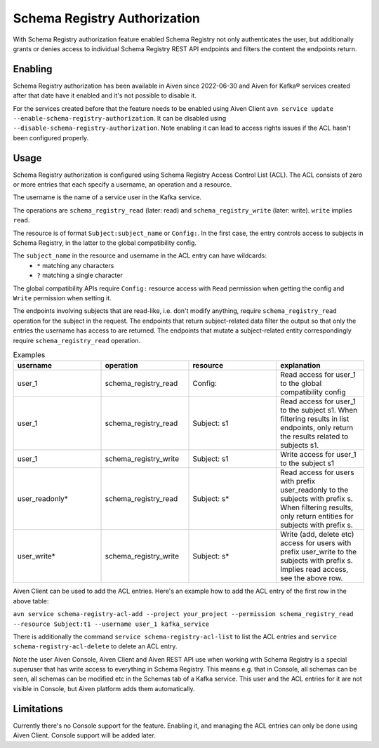 Schema Registry Authorization
=============================

With Schema Registry authorization feature enabled Schema Registry not only authenticates the user, but additionally grants or denies access to individual Schema Registry REST API endpoints and filters the content the endpoints return.

Enabling
--------

Schema Registry authorization has been available in Aiven since 2022-06-30 and Aiven for Kafka® services created after that date have it enabled and it's not possible to disable it.

For the services created before that the feature needs to be enabled using Aiven Client ``avn service update --enable-schema-registry-authorization``. It can be disabled using ``--disable-schema-registry-authorization``. Note enabling it can lead to access rights issues if the ACL hasn't been configured properly.

Usage
-----

Schema Registry authorization is configured using Schema Registry Access Control List (ACL). The ACL consists of zero or more entries that each specify a username, an operation and a resource.

The username is the name of a service user in the Kafka service.

The operations are ``schema_registry_read`` (later: read) and ``schema_registry_write`` (later: write). ``write`` implies ``read``.

The resource is of format ``Subject:subject_name`` or ``Config:``. In the first case, the entry controls access to subjects in Schema Registry, in the latter to the global compatibility config.

The ``subject_name`` in the resource and username in the ACL entry can have wildcards:
 * ``*`` matching any characters
 * ``?`` matching a single character

The global compatibility APIs require ``Config:`` resource access with ``Read`` permission when getting the config and ``Write`` permission when setting it.

The endpoints involving subjects that are read-like, i.e. don't modify anything, require ``schema_registry_read`` operation for the subject in the request. The endpoints that return subject-related data filter the output so that only the entries the username has access to are returned. The endpoints that mutate a subject-related entity correspondingly require ``schema_registry_read`` operation.

.. list-table:: Examples
   :widths: 25 25 25 25
   :header-rows: 1

   * - username
     - operation
     - resource
     - explanation
   * - user_1
     - schema_registry_read
     - Config:
     - Read access for user_1 to the global compatibility config
   * - user_1
     - schema_registry_read
     - Subject: s1
     - Read access for user_1 to the subject s1. When filtering results in list endpoints, only return the results related to subjects s1.
   * - user_1
     - schema_registry_write
     - Subject: s1
     - Write access for user_1 to the subject s1
   * - user_readonly*
     - schema_registry_read
     - Subject: s*
     - Read access for users with prefix user_readonly to the subjects with prefix s. When filtering results, only return entities for subjects with prefix s.
   * - user_write*
     - schema_registry_write
     - Subject: s*
     - Write (add, delete etc) access for users with prefix user_write to the subjects with prefix s. Implies read access, see the above row.


Aiven Client can be used to add the ACL entries. Here's an example how to add the ACL entry of the first row in the above table:

``avn service schema-registry-acl-add --project your_project --permission schema_registry_read --resource Subject:t1 --username user_1 kafka_service``

There is additionally the command ``service schema-registry-acl-list`` to list the ACL entries and ``service schema-registry-acl-delete`` to delete an ACL entry.

Note the user Aiven Console, Aiven Client and Aiven REST API use when working with Schema Registry is a special superuser that has write access to everything in Schema Registry. This means e.g. that in Console, all schemas can be seen, all schemas can be modified etc in the Schemas tab of a Kafka service. This user and the ACL entries for it are not visible in Console, but Aiven platform adds them automatically.


Limitations
-----------

Currently there's no Console support for the feature. Enabling it, and managing the ACL entries can only be done using Aiven Client. Console support will be added later.


